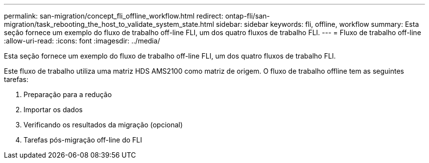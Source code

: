 ---
permalink: san-migration/concept_fli_offline_workflow.html 
redirect: ontap-fli/san-migration/task_rebooting_the_host_to_validate_system_state.html 
sidebar: sidebar 
keywords: fli, offline, workflow 
summary: Esta seção fornece um exemplo do fluxo de trabalho off-line FLI, um dos quatro fluxos de trabalho FLI. 
---
= Fluxo de trabalho off-line
:allow-uri-read: 
:icons: font
:imagesdir: ../media/


[role="lead"]
Esta seção fornece um exemplo do fluxo de trabalho off-line FLI, um dos quatro fluxos de trabalho FLI.

Este fluxo de trabalho utiliza uma matriz HDS AMS2100 como matriz de origem. O fluxo de trabalho offline tem as seguintes tarefas:

. Preparação para a redução
. Importar os dados
. Verificando os resultados da migração (opcional)
. Tarefas pós-migração off-line do FLI


